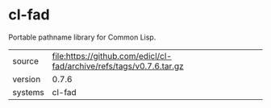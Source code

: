 * cl-fad

Portable pathname library for Common Lisp.

|---------+----------------------------------------------------------------------|
| source  | file:https://github.com/edicl/cl-fad/archive/refs/tags/v0.7.6.tar.gz |
| version | 0.7.6                                                                |
| systems | cl-fad                                                               |
|---------+----------------------------------------------------------------------|
